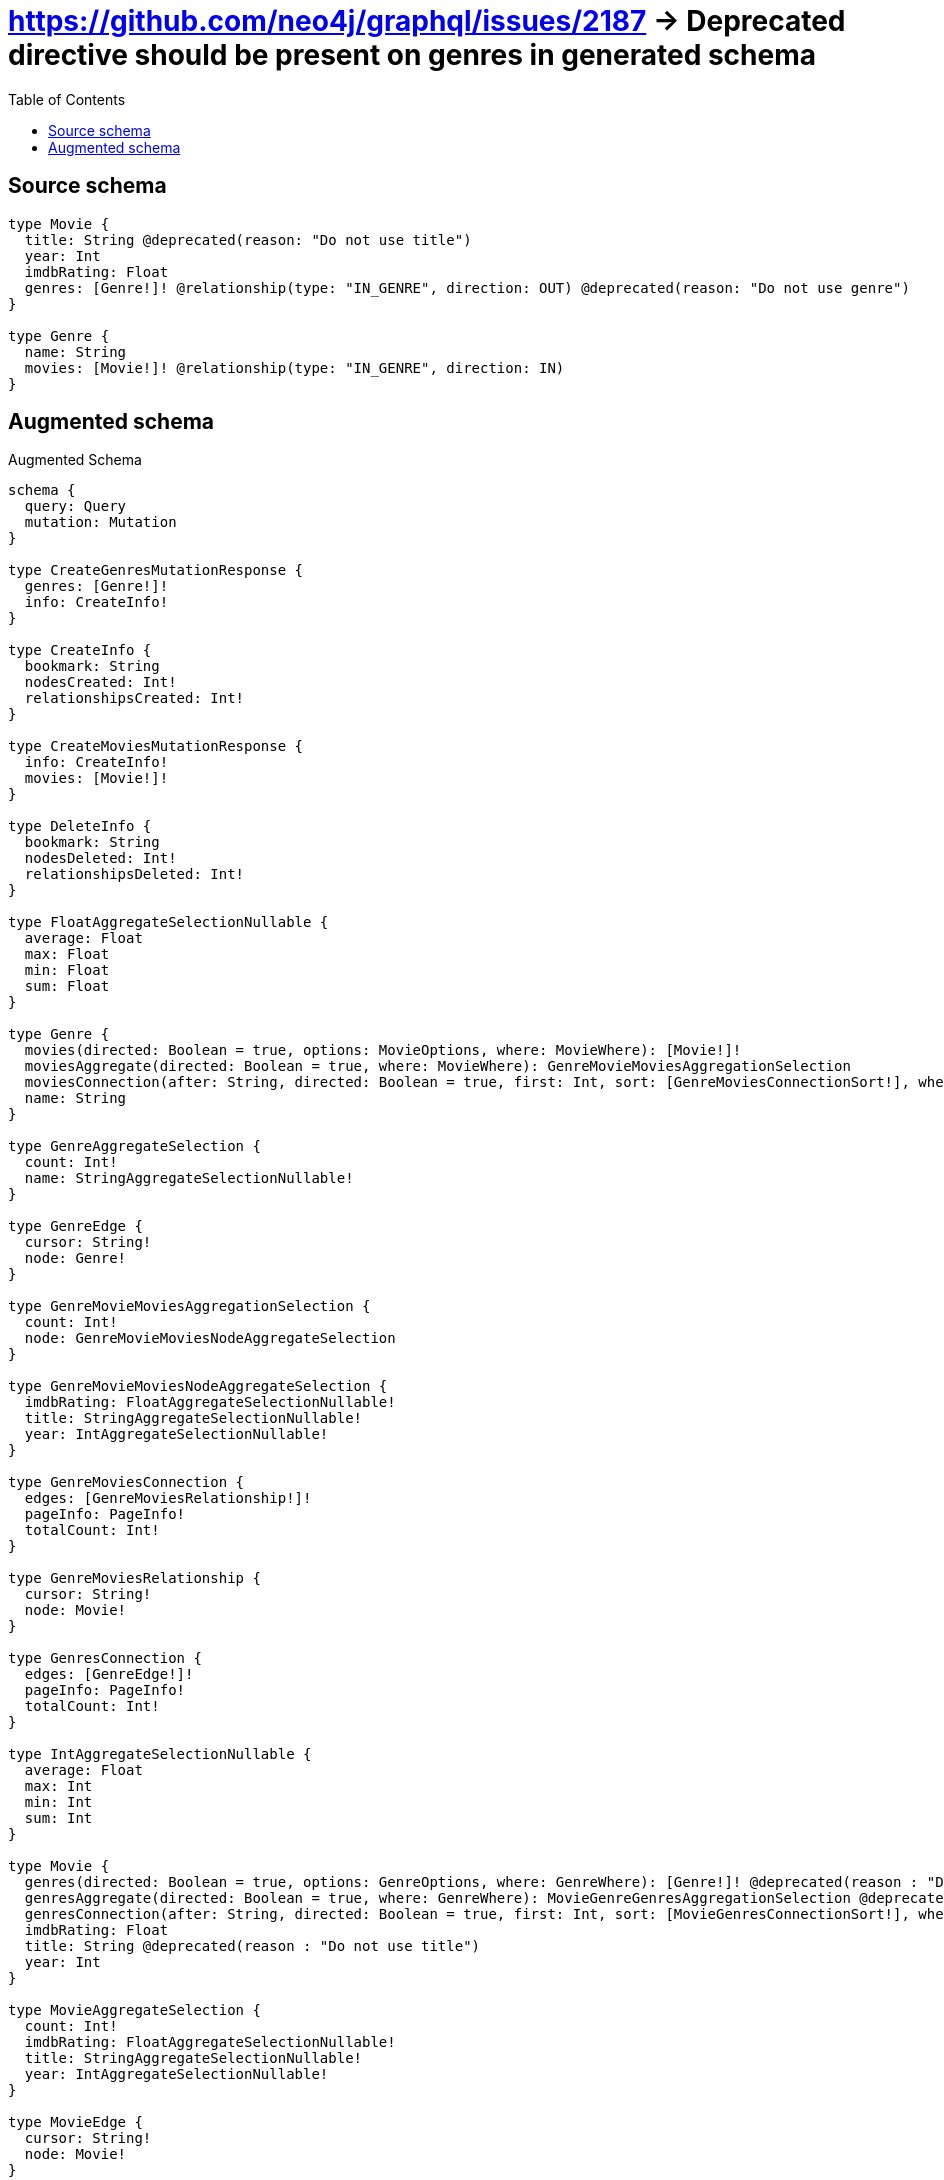 :toc:

= https://github.com/neo4j/graphql/issues/2187 -> Deprecated directive should be present on genres in generated schema

== Source schema

[source,graphql,schema=true]
----
type Movie {
  title: String @deprecated(reason: "Do not use title")
  year: Int
  imdbRating: Float
  genres: [Genre!]! @relationship(type: "IN_GENRE", direction: OUT) @deprecated(reason: "Do not use genre")
}

type Genre {
  name: String
  movies: [Movie!]! @relationship(type: "IN_GENRE", direction: IN)
}
----

== Augmented schema

.Augmented Schema
[source,graphql]
----
schema {
  query: Query
  mutation: Mutation
}

type CreateGenresMutationResponse {
  genres: [Genre!]!
  info: CreateInfo!
}

type CreateInfo {
  bookmark: String
  nodesCreated: Int!
  relationshipsCreated: Int!
}

type CreateMoviesMutationResponse {
  info: CreateInfo!
  movies: [Movie!]!
}

type DeleteInfo {
  bookmark: String
  nodesDeleted: Int!
  relationshipsDeleted: Int!
}

type FloatAggregateSelectionNullable {
  average: Float
  max: Float
  min: Float
  sum: Float
}

type Genre {
  movies(directed: Boolean = true, options: MovieOptions, where: MovieWhere): [Movie!]!
  moviesAggregate(directed: Boolean = true, where: MovieWhere): GenreMovieMoviesAggregationSelection
  moviesConnection(after: String, directed: Boolean = true, first: Int, sort: [GenreMoviesConnectionSort!], where: GenreMoviesConnectionWhere): GenreMoviesConnection!
  name: String
}

type GenreAggregateSelection {
  count: Int!
  name: StringAggregateSelectionNullable!
}

type GenreEdge {
  cursor: String!
  node: Genre!
}

type GenreMovieMoviesAggregationSelection {
  count: Int!
  node: GenreMovieMoviesNodeAggregateSelection
}

type GenreMovieMoviesNodeAggregateSelection {
  imdbRating: FloatAggregateSelectionNullable!
  title: StringAggregateSelectionNullable!
  year: IntAggregateSelectionNullable!
}

type GenreMoviesConnection {
  edges: [GenreMoviesRelationship!]!
  pageInfo: PageInfo!
  totalCount: Int!
}

type GenreMoviesRelationship {
  cursor: String!
  node: Movie!
}

type GenresConnection {
  edges: [GenreEdge!]!
  pageInfo: PageInfo!
  totalCount: Int!
}

type IntAggregateSelectionNullable {
  average: Float
  max: Int
  min: Int
  sum: Int
}

type Movie {
  genres(directed: Boolean = true, options: GenreOptions, where: GenreWhere): [Genre!]! @deprecated(reason : "Do not use genre")
  genresAggregate(directed: Boolean = true, where: GenreWhere): MovieGenreGenresAggregationSelection @deprecated(reason : "Do not use genre")
  genresConnection(after: String, directed: Boolean = true, first: Int, sort: [MovieGenresConnectionSort!], where: MovieGenresConnectionWhere): MovieGenresConnection! @deprecated(reason : "Do not use genre")
  imdbRating: Float
  title: String @deprecated(reason : "Do not use title")
  year: Int
}

type MovieAggregateSelection {
  count: Int!
  imdbRating: FloatAggregateSelectionNullable!
  title: StringAggregateSelectionNullable!
  year: IntAggregateSelectionNullable!
}

type MovieEdge {
  cursor: String!
  node: Movie!
}

type MovieGenreGenresAggregationSelection {
  count: Int!
  node: MovieGenreGenresNodeAggregateSelection
}

type MovieGenreGenresNodeAggregateSelection {
  name: StringAggregateSelectionNullable!
}

type MovieGenresConnection {
  edges: [MovieGenresRelationship!]!
  pageInfo: PageInfo!
  totalCount: Int!
}

type MovieGenresRelationship {
  cursor: String!
  node: Genre!
}

type MoviesConnection {
  edges: [MovieEdge!]!
  pageInfo: PageInfo!
  totalCount: Int!
}

type Mutation {
  createGenres(input: [GenreCreateInput!]!): CreateGenresMutationResponse!
  createMovies(input: [MovieCreateInput!]!): CreateMoviesMutationResponse!
  deleteGenres(delete: GenreDeleteInput, where: GenreWhere): DeleteInfo!
  deleteMovies(delete: MovieDeleteInput, where: MovieWhere): DeleteInfo!
  updateGenres(connect: GenreConnectInput, create: GenreRelationInput, delete: GenreDeleteInput, disconnect: GenreDisconnectInput, update: GenreUpdateInput, where: GenreWhere): UpdateGenresMutationResponse!
  updateMovies(connect: MovieConnectInput, create: MovieRelationInput, delete: MovieDeleteInput, disconnect: MovieDisconnectInput, update: MovieUpdateInput, where: MovieWhere): UpdateMoviesMutationResponse!
}

"Pagination information (Relay)"
type PageInfo {
  endCursor: String
  hasNextPage: Boolean!
  hasPreviousPage: Boolean!
  startCursor: String
}

type Query {
  genres(options: GenreOptions, where: GenreWhere): [Genre!]!
  genresAggregate(where: GenreWhere): GenreAggregateSelection!
  genresConnection(after: String, first: Int, sort: [GenreSort], where: GenreWhere): GenresConnection!
  movies(options: MovieOptions, where: MovieWhere): [Movie!]!
  moviesAggregate(where: MovieWhere): MovieAggregateSelection!
  moviesConnection(after: String, first: Int, sort: [MovieSort], where: MovieWhere): MoviesConnection!
}

type StringAggregateSelectionNullable {
  longest: String
  shortest: String
}

type UpdateGenresMutationResponse {
  genres: [Genre!]!
  info: UpdateInfo!
}

type UpdateInfo {
  bookmark: String
  nodesCreated: Int!
  nodesDeleted: Int!
  relationshipsCreated: Int!
  relationshipsDeleted: Int!
}

type UpdateMoviesMutationResponse {
  info: UpdateInfo!
  movies: [Movie!]!
}

enum SortDirection {
  "Sort by field values in ascending order."
  ASC
  "Sort by field values in descending order."
  DESC
}

input GenreConnectInput {
  movies: [GenreMoviesConnectFieldInput!]
}

input GenreConnectWhere {
  node: GenreWhere!
}

input GenreCreateInput {
  movies: GenreMoviesFieldInput
  name: String
}

input GenreDeleteInput {
  movies: [GenreMoviesDeleteFieldInput!]
}

input GenreDisconnectInput {
  movies: [GenreMoviesDisconnectFieldInput!]
}

input GenreMoviesAggregateInput {
  AND: [GenreMoviesAggregateInput!]
  OR: [GenreMoviesAggregateInput!]
  count: Int
  count_GT: Int
  count_GTE: Int
  count_LT: Int
  count_LTE: Int
  node: GenreMoviesNodeAggregationWhereInput
}

input GenreMoviesConnectFieldInput {
  connect: [MovieConnectInput!]
  where: MovieConnectWhere
}

input GenreMoviesConnectionSort {
  node: MovieSort
}

input GenreMoviesConnectionWhere {
  AND: [GenreMoviesConnectionWhere!]
  OR: [GenreMoviesConnectionWhere!]
  node: MovieWhere
  node_NOT: MovieWhere
}

input GenreMoviesCreateFieldInput {
  node: MovieCreateInput!
}

input GenreMoviesDeleteFieldInput {
  delete: MovieDeleteInput
  where: GenreMoviesConnectionWhere
}

input GenreMoviesDisconnectFieldInput {
  disconnect: MovieDisconnectInput
  where: GenreMoviesConnectionWhere
}

input GenreMoviesFieldInput {
  connect: [GenreMoviesConnectFieldInput!]
  create: [GenreMoviesCreateFieldInput!]
}

input GenreMoviesNodeAggregationWhereInput {
  AND: [GenreMoviesNodeAggregationWhereInput!]
  OR: [GenreMoviesNodeAggregationWhereInput!]
  imdbRating_AVERAGE_EQUAL: Float
  imdbRating_AVERAGE_GT: Float
  imdbRating_AVERAGE_GTE: Float
  imdbRating_AVERAGE_LT: Float
  imdbRating_AVERAGE_LTE: Float
  imdbRating_EQUAL: Float
  imdbRating_GT: Float
  imdbRating_GTE: Float
  imdbRating_LT: Float
  imdbRating_LTE: Float
  imdbRating_MAX_EQUAL: Float
  imdbRating_MAX_GT: Float
  imdbRating_MAX_GTE: Float
  imdbRating_MAX_LT: Float
  imdbRating_MAX_LTE: Float
  imdbRating_MIN_EQUAL: Float
  imdbRating_MIN_GT: Float
  imdbRating_MIN_GTE: Float
  imdbRating_MIN_LT: Float
  imdbRating_MIN_LTE: Float
  imdbRating_SUM_EQUAL: Float
  imdbRating_SUM_GT: Float
  imdbRating_SUM_GTE: Float
  imdbRating_SUM_LT: Float
  imdbRating_SUM_LTE: Float
  title_AVERAGE_EQUAL: Float
  title_AVERAGE_GT: Float
  title_AVERAGE_GTE: Float
  title_AVERAGE_LT: Float
  title_AVERAGE_LTE: Float
  title_EQUAL: String
  title_GT: Int
  title_GTE: Int
  title_LONGEST_EQUAL: Int
  title_LONGEST_GT: Int
  title_LONGEST_GTE: Int
  title_LONGEST_LT: Int
  title_LONGEST_LTE: Int
  title_LT: Int
  title_LTE: Int
  title_SHORTEST_EQUAL: Int
  title_SHORTEST_GT: Int
  title_SHORTEST_GTE: Int
  title_SHORTEST_LT: Int
  title_SHORTEST_LTE: Int
  year_AVERAGE_EQUAL: Float
  year_AVERAGE_GT: Float
  year_AVERAGE_GTE: Float
  year_AVERAGE_LT: Float
  year_AVERAGE_LTE: Float
  year_EQUAL: Int
  year_GT: Int
  year_GTE: Int
  year_LT: Int
  year_LTE: Int
  year_MAX_EQUAL: Int
  year_MAX_GT: Int
  year_MAX_GTE: Int
  year_MAX_LT: Int
  year_MAX_LTE: Int
  year_MIN_EQUAL: Int
  year_MIN_GT: Int
  year_MIN_GTE: Int
  year_MIN_LT: Int
  year_MIN_LTE: Int
  year_SUM_EQUAL: Int
  year_SUM_GT: Int
  year_SUM_GTE: Int
  year_SUM_LT: Int
  year_SUM_LTE: Int
}

input GenreMoviesUpdateConnectionInput {
  node: MovieUpdateInput
}

input GenreMoviesUpdateFieldInput {
  connect: [GenreMoviesConnectFieldInput!]
  create: [GenreMoviesCreateFieldInput!]
  delete: [GenreMoviesDeleteFieldInput!]
  disconnect: [GenreMoviesDisconnectFieldInput!]
  update: GenreMoviesUpdateConnectionInput
  where: GenreMoviesConnectionWhere
}

input GenreOptions {
  limit: Int
  offset: Int
  "Specify one or more GenreSort objects to sort Genres by. The sorts will be applied in the order in which they are arranged in the array."
  sort: [GenreSort!]
}

input GenreRelationInput {
  movies: [GenreMoviesCreateFieldInput!]
}

"Fields to sort Genres by. The order in which sorts are applied is not guaranteed when specifying many fields in one GenreSort object."
input GenreSort {
  name: SortDirection
}

input GenreUpdateInput {
  movies: [GenreMoviesUpdateFieldInput!]
  name: String
}

input GenreWhere {
  AND: [GenreWhere!]
  OR: [GenreWhere!]
  movies: MovieWhere @deprecated(reason : "Use `movies_SOME` instead.")
  moviesAggregate: GenreMoviesAggregateInput
  moviesConnection: GenreMoviesConnectionWhere @deprecated(reason : "Use `moviesConnection_SOME` instead.")
  moviesConnection_ALL: GenreMoviesConnectionWhere
  moviesConnection_NONE: GenreMoviesConnectionWhere
  moviesConnection_NOT: GenreMoviesConnectionWhere @deprecated(reason : "Use `moviesConnection_NONE` instead.")
  moviesConnection_SINGLE: GenreMoviesConnectionWhere
  moviesConnection_SOME: GenreMoviesConnectionWhere
  "Return Genres where all of the related Movies match this filter"
  movies_ALL: MovieWhere
  "Return Genres where none of the related Movies match this filter"
  movies_NONE: MovieWhere
  movies_NOT: MovieWhere @deprecated(reason : "Use `movies_NONE` instead.")
  "Return Genres where one of the related Movies match this filter"
  movies_SINGLE: MovieWhere
  "Return Genres where some of the related Movies match this filter"
  movies_SOME: MovieWhere
  name: String
  name_CONTAINS: String
  name_ENDS_WITH: String
  name_IN: [String]
  name_NOT: String
  name_NOT_CONTAINS: String
  name_NOT_ENDS_WITH: String
  name_NOT_IN: [String]
  name_NOT_STARTS_WITH: String
  name_STARTS_WITH: String
}

input MovieConnectInput {
  genres: [MovieGenresConnectFieldInput!] @deprecated(reason : "Do not use genre")
}

input MovieConnectWhere {
  node: MovieWhere!
}

input MovieCreateInput {
  genres: MovieGenresFieldInput @deprecated(reason : "Do not use genre")
  imdbRating: Float
  title: String @deprecated(reason : "Do not use title")
  year: Int
}

input MovieDeleteInput {
  genres: [MovieGenresDeleteFieldInput!] @deprecated(reason : "Do not use genre")
}

input MovieDisconnectInput {
  genres: [MovieGenresDisconnectFieldInput!] @deprecated(reason : "Do not use genre")
}

input MovieGenresAggregateInput {
  AND: [MovieGenresAggregateInput!]
  OR: [MovieGenresAggregateInput!]
  count: Int
  count_GT: Int
  count_GTE: Int
  count_LT: Int
  count_LTE: Int
  node: MovieGenresNodeAggregationWhereInput
}

input MovieGenresConnectFieldInput {
  connect: [GenreConnectInput!]
  where: GenreConnectWhere
}

input MovieGenresConnectionSort {
  node: GenreSort
}

input MovieGenresConnectionWhere {
  AND: [MovieGenresConnectionWhere!]
  OR: [MovieGenresConnectionWhere!]
  node: GenreWhere
  node_NOT: GenreWhere
}

input MovieGenresCreateFieldInput {
  node: GenreCreateInput!
}

input MovieGenresDeleteFieldInput {
  delete: GenreDeleteInput
  where: MovieGenresConnectionWhere
}

input MovieGenresDisconnectFieldInput {
  disconnect: GenreDisconnectInput
  where: MovieGenresConnectionWhere
}

input MovieGenresFieldInput {
  connect: [MovieGenresConnectFieldInput!]
  create: [MovieGenresCreateFieldInput!]
}

input MovieGenresNodeAggregationWhereInput {
  AND: [MovieGenresNodeAggregationWhereInput!]
  OR: [MovieGenresNodeAggregationWhereInput!]
  name_AVERAGE_EQUAL: Float
  name_AVERAGE_GT: Float
  name_AVERAGE_GTE: Float
  name_AVERAGE_LT: Float
  name_AVERAGE_LTE: Float
  name_EQUAL: String
  name_GT: Int
  name_GTE: Int
  name_LONGEST_EQUAL: Int
  name_LONGEST_GT: Int
  name_LONGEST_GTE: Int
  name_LONGEST_LT: Int
  name_LONGEST_LTE: Int
  name_LT: Int
  name_LTE: Int
  name_SHORTEST_EQUAL: Int
  name_SHORTEST_GT: Int
  name_SHORTEST_GTE: Int
  name_SHORTEST_LT: Int
  name_SHORTEST_LTE: Int
}

input MovieGenresUpdateConnectionInput {
  node: GenreUpdateInput
}

input MovieGenresUpdateFieldInput {
  connect: [MovieGenresConnectFieldInput!]
  create: [MovieGenresCreateFieldInput!]
  delete: [MovieGenresDeleteFieldInput!]
  disconnect: [MovieGenresDisconnectFieldInput!]
  update: MovieGenresUpdateConnectionInput
  where: MovieGenresConnectionWhere
}

input MovieOptions {
  limit: Int
  offset: Int
  "Specify one or more MovieSort objects to sort Movies by. The sorts will be applied in the order in which they are arranged in the array."
  sort: [MovieSort!]
}

input MovieRelationInput {
  genres: [MovieGenresCreateFieldInput!] @deprecated(reason : "Do not use genre")
}

"Fields to sort Movies by. The order in which sorts are applied is not guaranteed when specifying many fields in one MovieSort object."
input MovieSort {
  imdbRating: SortDirection
  title: SortDirection @deprecated(reason : "Do not use title")
  year: SortDirection
}

input MovieUpdateInput {
  genres: [MovieGenresUpdateFieldInput!] @deprecated(reason : "Do not use genre")
  imdbRating: Float
  imdbRating_ADD: Float
  imdbRating_DIVIDE: Float
  imdbRating_MULTIPLY: Float
  imdbRating_SUBTRACT: Float
  title: String @deprecated(reason : "Do not use title")
  year: Int
  year_DECREMENT: Int
  year_INCREMENT: Int
}

input MovieWhere {
  AND: [MovieWhere!]
  OR: [MovieWhere!]
  genres: GenreWhere @deprecated(reason : "Use `genres_SOME` instead.")
  genresAggregate: MovieGenresAggregateInput @deprecated(reason : "Do not use genre")
  genresConnection: MovieGenresConnectionWhere @deprecated(reason : "Use `genresConnection_SOME` instead.")
  genresConnection_ALL: MovieGenresConnectionWhere @deprecated(reason : "Do not use genre")
  genresConnection_NONE: MovieGenresConnectionWhere @deprecated(reason : "Do not use genre")
  genresConnection_NOT: MovieGenresConnectionWhere @deprecated(reason : "Use `genresConnection_NONE` instead.")
  genresConnection_SINGLE: MovieGenresConnectionWhere @deprecated(reason : "Do not use genre")
  genresConnection_SOME: MovieGenresConnectionWhere @deprecated(reason : "Do not use genre")
  "Return Movies where all of the related Genres match this filter"
  genres_ALL: GenreWhere @deprecated(reason : "Do not use genre")
  "Return Movies where none of the related Genres match this filter"
  genres_NONE: GenreWhere @deprecated(reason : "Do not use genre")
  genres_NOT: GenreWhere @deprecated(reason : "Use `genres_NONE` instead.")
  "Return Movies where one of the related Genres match this filter"
  genres_SINGLE: GenreWhere @deprecated(reason : "Do not use genre")
  "Return Movies where some of the related Genres match this filter"
  genres_SOME: GenreWhere @deprecated(reason : "Do not use genre")
  imdbRating: Float
  imdbRating_GT: Float
  imdbRating_GTE: Float
  imdbRating_IN: [Float]
  imdbRating_LT: Float
  imdbRating_LTE: Float
  imdbRating_NOT: Float
  imdbRating_NOT_IN: [Float]
  title: String @deprecated(reason : "Do not use title")
  title_CONTAINS: String @deprecated(reason : "Do not use title")
  title_ENDS_WITH: String @deprecated(reason : "Do not use title")
  title_IN: [String] @deprecated(reason : "Do not use title")
  title_NOT: String @deprecated(reason : "Do not use title")
  title_NOT_CONTAINS: String @deprecated(reason : "Do not use title")
  title_NOT_ENDS_WITH: String @deprecated(reason : "Do not use title")
  title_NOT_IN: [String] @deprecated(reason : "Do not use title")
  title_NOT_STARTS_WITH: String @deprecated(reason : "Do not use title")
  title_STARTS_WITH: String @deprecated(reason : "Do not use title")
  year: Int
  year_GT: Int
  year_GTE: Int
  year_IN: [Int]
  year_LT: Int
  year_LTE: Int
  year_NOT: Int
  year_NOT_IN: [Int]
}

----

'''
